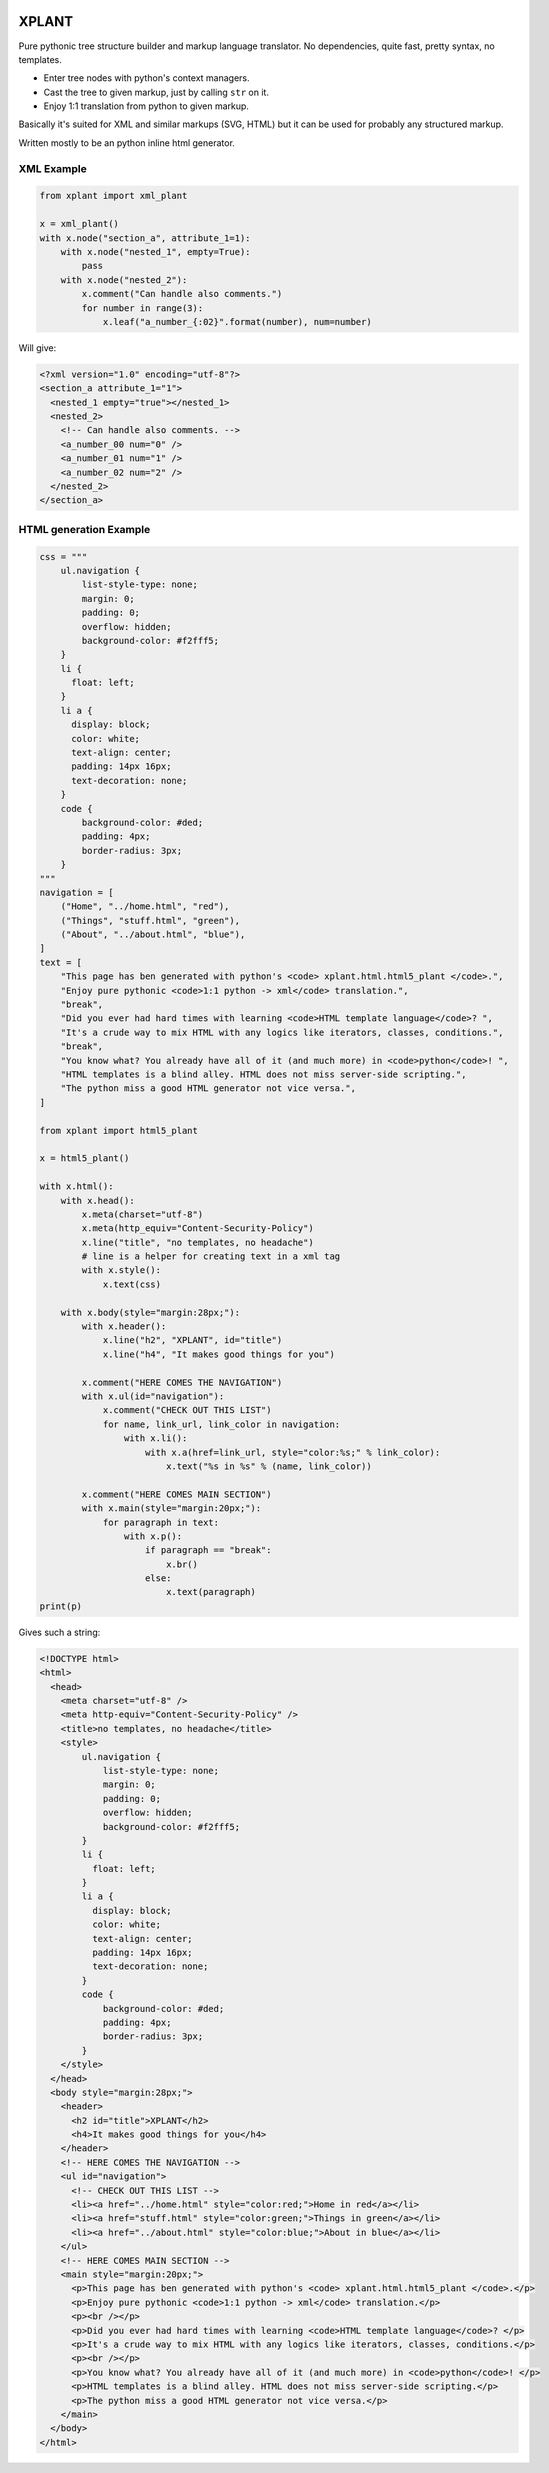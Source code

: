 .. image:: https://img.shields.io/pypi/v/xplant.svg
    :target: https://pypi.python.org/pypi/xplant
    :alt: Pypi Package Version
.. image:: https://img.shields.io/pypi/pyversions/xplant.svg
    :target: https://pypi.python.org/pypi/xplant
    :alt: Supported Python Versions
.. image:: https://img.shields.io/pypi/wheel/xplant.svg
    :target: https://pypi.python.org/pypi/xplant
    :alt: Wheel support
.. image:: https://img.shields.io/pypi/format/xplant.svg
    :target: https://pypi.python.org/pypi/xplant
    :alt: Package format
.. image:: https://img.shields.io/pypi/l/xplant.svg
    :target: https://pypi.python.org/pypi/xplant
    :alt: License info
.. image:: https://img.shields.io/pypi/status/xplant.svg
    :target: https://pypi.python.org/pypi/xplant
    :alt: Package status
.. image:: https://img.shields.io/gitlab/pipeline/kamichal/xplant.svg
    :target: https://gitlab.com/kamichal/xplant/-/pipelines
    :alt: Pipeline status

XPLANT
======

Pure pythonic tree structure builder and markup language translator.
No dependencies, quite fast, pretty syntax, no templates.

- Enter tree nodes with python's context managers.
- Cast the tree to given markup, just by calling ``str`` on it.
- Enjoy 1:1 translation from python to given markup.

Basically it's suited for XML and similar markups (SVG, HTML) but it can be used
for probably any structured markup.

Written mostly to be an python inline html generator.

XML Example
-----------

.. code:: python

    from xplant import xml_plant

    x = xml_plant()
    with x.node("section_a", attribute_1=1):
        with x.node("nested_1", empty=True):
            pass
        with x.node("nested_2"):
            x.comment("Can handle also comments.")
            for number in range(3):
                x.leaf("a_number_{:02}".format(number), num=number)


Will give:

.. code:: xml

    <?xml version="1.0" encoding="utf-8"?>
    <section_a attribute_1="1">
      <nested_1 empty="true"></nested_1>
      <nested_2>
        <!-- Can handle also comments. -->
        <a_number_00 num="0" />
        <a_number_01 num="1" />
        <a_number_02 num="2" />
      </nested_2>
    </section_a>


HTML generation Example
-----------------------
.. code:: python

    css = """
        ul.navigation {
            list-style-type: none;
            margin: 0;
            padding: 0;
            overflow: hidden;
            background-color: #f2fff5;
        }
        li {
          float: left;
        }
        li a {
          display: block;
          color: white;
          text-align: center;
          padding: 14px 16px;
          text-decoration: none;
        }
        code {
            background-color: #ded;
            padding: 4px;
            border-radius: 3px;
        }
    """
    navigation = [
        ("Home", "../home.html", "red"),
        ("Things", "stuff.html", "green"),
        ("About", "../about.html", "blue"),
    ]
    text = [
        "This page has ben generated with python's <code> xplant.html.html5_plant </code>.",
        "Enjoy pure pythonic <code>1:1 python -> xml</code> translation.",
        "break",
        "Did you ever had hard times with learning <code>HTML template language</code>? ",
        "It's a crude way to mix HTML with any logics like iterators, classes, conditions.",
        "break",
        "You know what? You already have all of it (and much more) in <code>python</code>! ",
        "HTML templates is a blind alley. HTML does not miss server-side scripting.",
        "The python miss a good HTML generator not vice versa.",
    ]

    from xplant import html5_plant

    x = html5_plant()

    with x.html():
        with x.head():
            x.meta(charset="utf-8")
            x.meta(http_equiv="Content-Security-Policy")
            x.line("title", "no templates, no headache")
            # line is a helper for creating text in a xml tag
            with x.style():
                x.text(css)

        with x.body(style="margin:28px;"):
            with x.header():
                x.line("h2", "XPLANT", id="title")
                x.line("h4", "It makes good things for you")

            x.comment("HERE COMES THE NAVIGATION")
            with x.ul(id="navigation"):
                x.comment("CHECK OUT THIS LIST")
                for name, link_url, link_color in navigation:
                    with x.li():
                        with x.a(href=link_url, style="color:%s;" % link_color):
                            x.text("%s in %s" % (name, link_color))

            x.comment("HERE COMES MAIN SECTION")
            with x.main(style="margin:20px;"):
                for paragraph in text:
                    with x.p():
                        if paragraph == "break":
                            x.br()
                        else:
                            x.text(paragraph)
    print(p)

Gives such a string:

.. code:: html

    <!DOCTYPE html>
    <html>
      <head>
        <meta charset="utf-8" />
        <meta http-equiv="Content-Security-Policy" />
        <title>no templates, no headache</title>
        <style>
            ul.navigation {
                list-style-type: none;
                margin: 0;
                padding: 0;
                overflow: hidden;
                background-color: #f2fff5;
            }
            li {
              float: left;
            }
            li a {
              display: block;
              color: white;
              text-align: center;
              padding: 14px 16px;
              text-decoration: none;
            }
            code {
                background-color: #ded;
                padding: 4px;
                border-radius: 3px;
            }
        </style>
      </head>
      <body style="margin:28px;">
        <header>
          <h2 id="title">XPLANT</h2>
          <h4>It makes good things for you</h4>
        </header>
        <!-- HERE COMES THE NAVIGATION -->
        <ul id="navigation">
          <!-- CHECK OUT THIS LIST -->
          <li><a href="../home.html" style="color:red;">Home in red</a></li>
          <li><a href="stuff.html" style="color:green;">Things in green</a></li>
          <li><a href="../about.html" style="color:blue;">About in blue</a></li>
        </ul>
        <!-- HERE COMES MAIN SECTION -->
        <main style="margin:20px;">
          <p>This page has ben generated with python's <code> xplant.html.html5_plant </code>.</p>
          <p>Enjoy pure pythonic <code>1:1 python -> xml</code> translation.</p>
          <p><br /></p>
          <p>Did you ever had hard times with learning <code>HTML template language</code>? </p>
          <p>It's a crude way to mix HTML with any logics like iterators, classes, conditions.</p>
          <p><br /></p>
          <p>You know what? You already have all of it (and much more) in <code>python</code>! </p>
          <p>HTML templates is a blind alley. HTML does not miss server-side scripting.</p>
          <p>The python miss a good HTML generator not vice versa.</p>
        </main>
      </body>
    </html>

